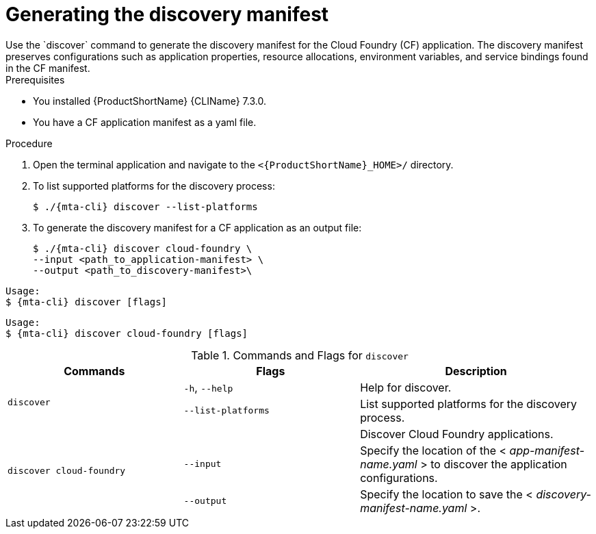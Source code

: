 // Module included in the following assemblies:
//
// * docs/cli-guide/master.adoc

:_mod-docs-content-type: PROCEDURE
[id="mta-generate-discovery-manifest_{context}"]
= Generating the discovery manifest 
Use the `discover` command to generate the discovery manifest for the Cloud Foundry (CF) application. The discovery manifest preserves configurations such as application properties, resource allocations, environment variables, and service bindings found in the CF manifest. 

.Prerequisites
* You installed {ProductShortName} {CLIName} 7.3.0.
* You have a CF application manifest as a yaml file. 

.Procedure
. Open the terminal application and navigate to the `<{ProductShortName}_HOME>/` directory.

. To list supported platforms for the discovery process:
+
[source,terminal]
----
$ ./{mta-cli} discover --list-platforms
----

. To generate the discovery manifest for a CF application as an output file:
+
[source,terminal]
----
$ ./{mta-cli} discover cloud-foundry \
--input <path_to_application-manifest> \
--output <path_to_discovery-manifest>\
----

[source,terminal,subs="attributes+"]
----
Usage:
$ {mta-cli} discover [flags]
----

[source,terminal,subs="attributes+"]
----
Usage:
$ {mta-cli} discover cloud-foundry [flags]
----

.Commands and Flags for `discover` 
[width="100%",cols="30%,30%,40%",options="header"]
|===
|Commands | Flags| Description

.2+a|`discover`
a|`-h`, `--help`
a|Help for discover.


a|`--list-platforms`
a|List supported platforms for the discovery process.


.3+a|`discover cloud-foundry`
a|
a|Discover Cloud Foundry applications.

a|`--input`
a|Specify the location of the < _app-manifest-name.yaml_ > to discover the application configurations.

a|`--output`
a|Specify the location to save the < _discovery-manifest-name.yaml_ >.
|===